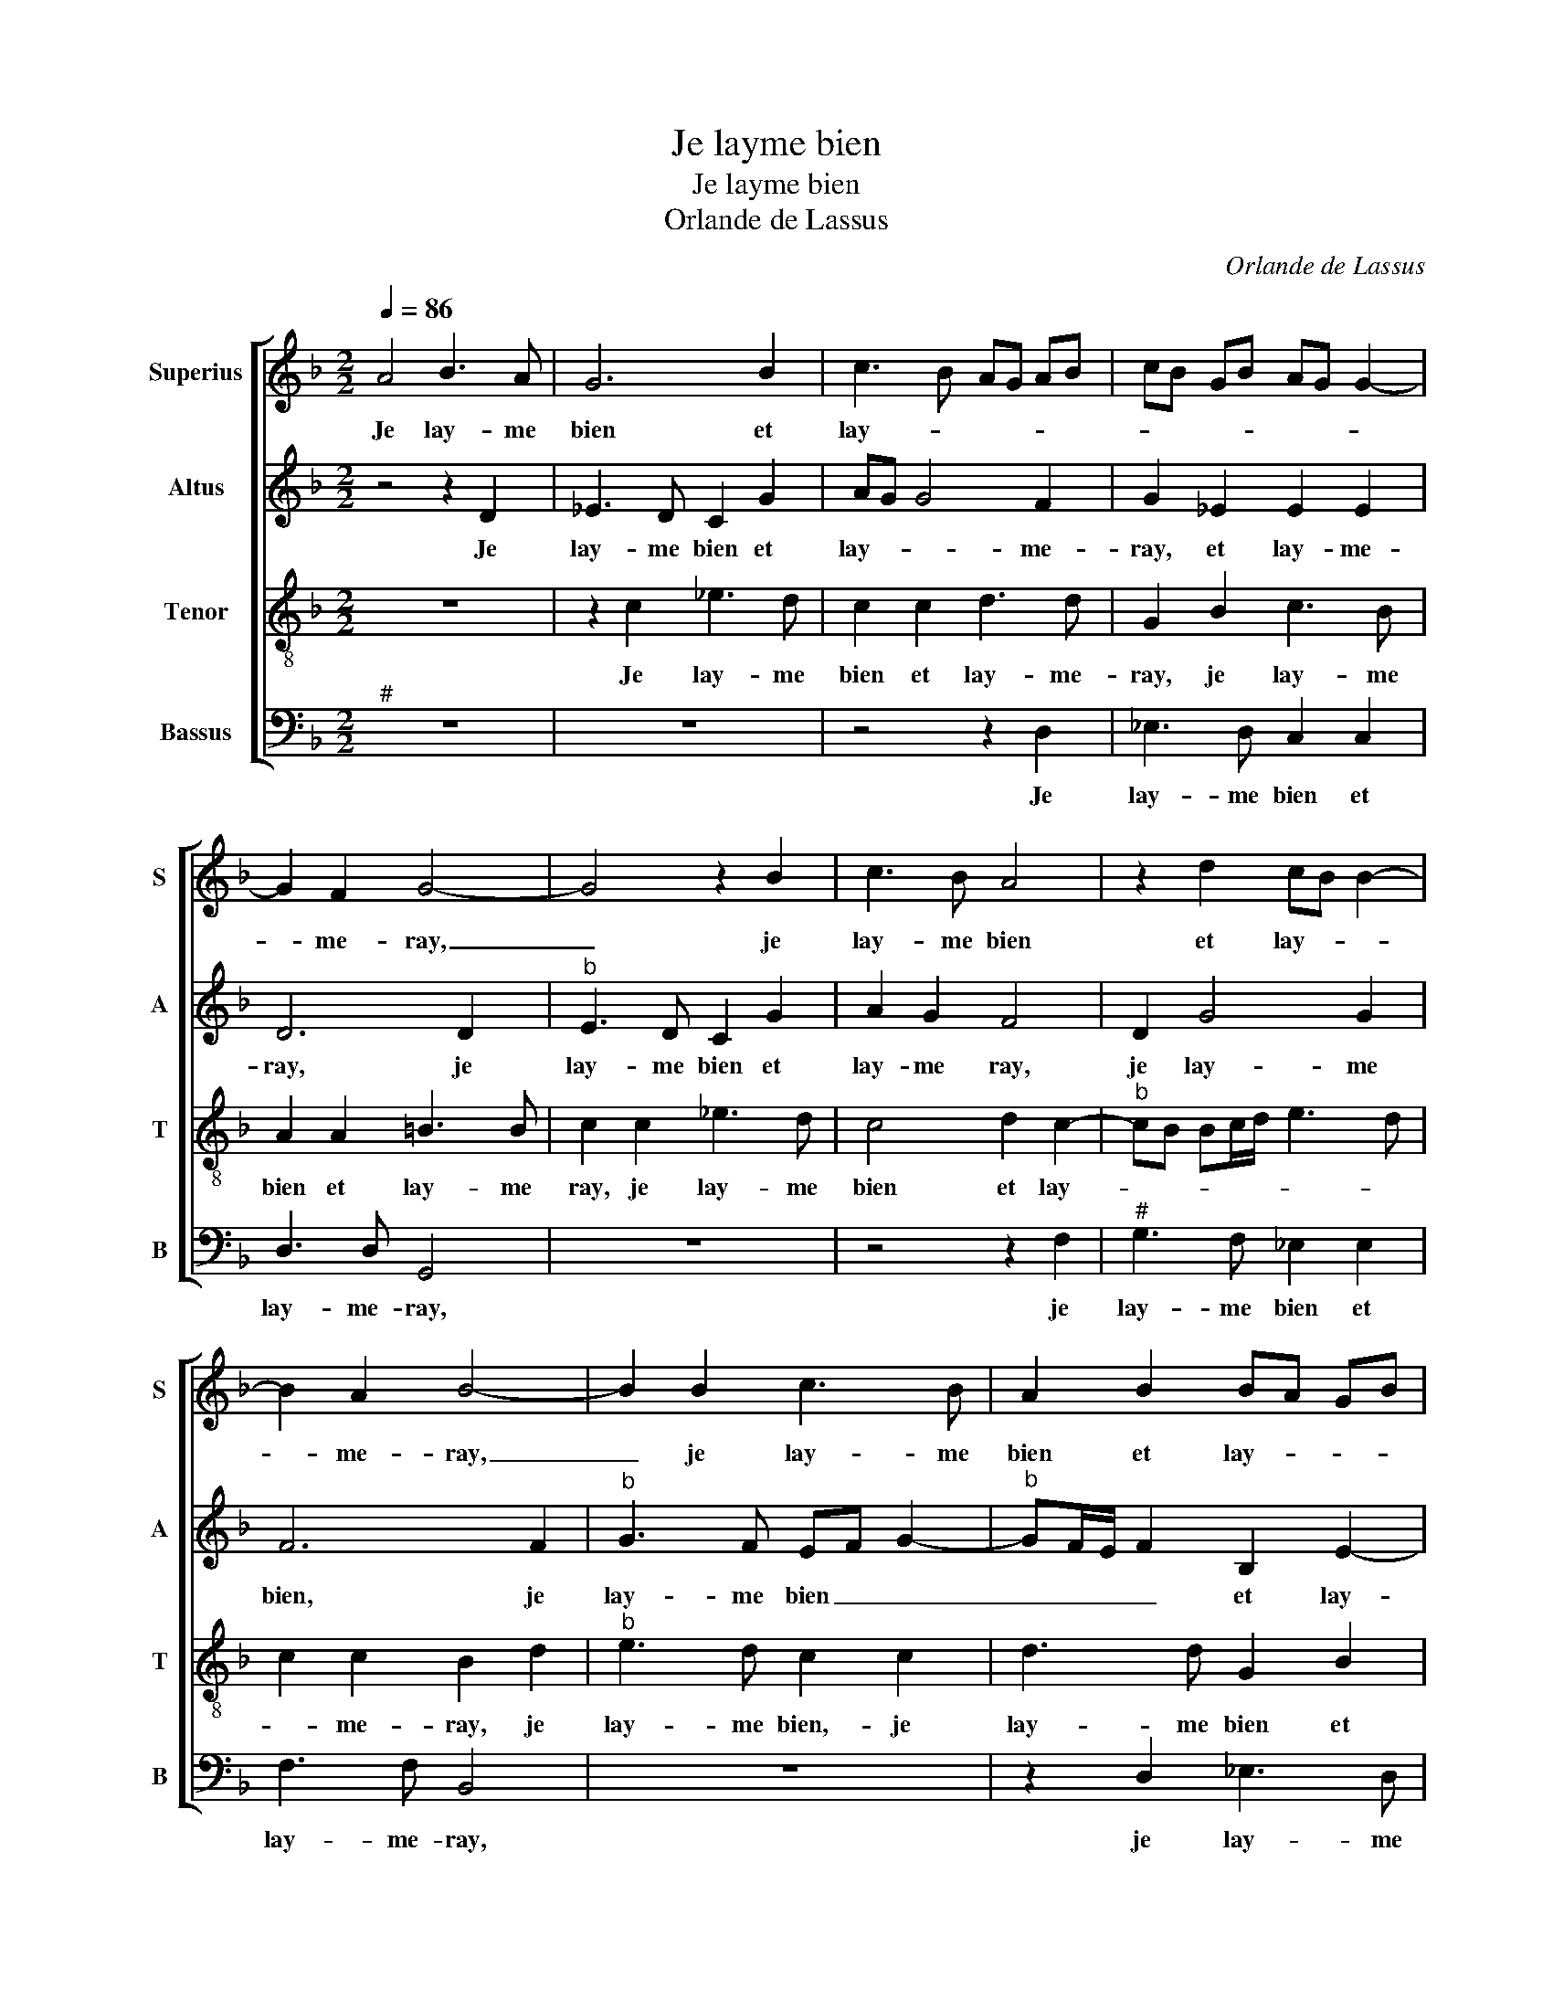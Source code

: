 X:1
T:Je layme bien
T:Je layme bien
T:Orlande de Lassus
C:Orlande de Lassus
%%score [ 1 2 3 4 ]
L:1/8
Q:1/4=86
M:2/2
K:F
V:1 treble nm="Superius" snm="S"
V:2 treble nm="Altus" snm="A"
V:3 treble-8 nm="Tenor" snm="T"
V:4 bass nm="Bassus" snm="B"
V:1
 A4 B3 A | G6 B2 | c3 B AG AB | cB GB AG G2- | G2 F2 G4- | G4 z2 B2 | c3 B A4 | z2 d2 cB B2- | %8
w: Je lay- me|bien et|lay- * * * * *||* me- ray,|_ je|lay- me bien|et lay- * *|
 B2 A2 B4- | B2 B2 c3 B | A2 B2 BA GB | AG G4 F2 | G4 z4 | z2 A2 GGBB | AADG AA B2 | d2 c2 A2 B2- | %16
w: * me- ray,|_ je lay- me|bien et lay- * * *|* * * me-|ray,|à ce pro- pos suis|et se- ray et de- meu- ray|tout- te ma vi-|
 BA G4 F2 | G3 d cAcc | BG G2 DdcA | ccBG B2 A2- | AAGE GGBB | A2 AA B3 A | G6 B2 | c3 B AGAB | %24
w: |e, et quoy qu'on me dit-|par en- vi- e, et quoy qu'on|me dit par en- vi- e,|_ et quoy qu'on me dit par en-|vi- e, le lay- me|bien et|lay- * * * * *|
 cBGB AG G2- | G2 F2 G4- | G4 z2 B2 | c3 B A4 | z2 d2 cB B2- | B2 A2 B4- | B2 B2 c3 B | %31
w: |* me- ray,|_ je|lay- me bien,|et lay- * *|* me- ray,|_ je lay- me|
 A2 B2 BA GB | AG G4 F2 | G8 |] %34
w: bien et lay- * * *|* * * me-|ray.|
V:2
 z4 z2 D2 | _E3 D C2 G2 | AG G4 F2 | G2 _E2 E2 E2 | D6 D2 |"^b" E3 D C2 G2 | A2 G2 F4 | D2 G4 G2 | %8
w: Je|lay- me bien et|lay- * * me-|ray, et lay- me-|ray, je|lay- me bien et|lay- me ray,|je lay- me|
 F6 F2 |"^b" G3 F EF G2- |"^b" GF/E/ F2 B,2 E2- | E2 E2 D4- | D2 D2 DDFF | EEFF D_EDG | %14
w: bien, je|lay- me bien _ _|_ _ _ _ et lay-|* me- ray,|_ à ce pro- pos suis|et se- ray, à ce pro- pos suis|
"^-natural""^-natural" G^FGD F3 F | F2 E2 FEDC | B,2 C2 D4 | D4 F2 EC | D_EDD GD z F | %19
w: et se- ray et de- meu-|ray tout- te _ _ _|_ ma vi-|e, et quoy qu'on|ma dit par en- vi- e, et|
 ECD_E DD F2 | FFEC EE G2- | GG ^F2 G2 D2 | _E3 D C2 G2 | AG G4 F2 | G2 _E2 E2 E2 | D6 D2 | %26
w: quoy qu'on me dit par en- vi-|e, et quoy qu'on me dit par|_ en- vi- e, je|lay- me bien et|lay- * * me-|ray, je lay- me|bien, je|
"^b" E3 D C2 G2 | A2 G2 F4 | D2 G4 G2 | F6 F2 |"^b" G3 F EF G2- |"^b" GF/E/ F2 B,2 E2- | %32
w: lay- me bien et|lay- me- ray,|et lay- me-|ray, je|lay- me bien, _ _|_ _ _ _ et lay-|
 E2 E2 D4- | D8 |] %34
w: * me- ray.|_|
V:3
 z8 | z2 c2 _e3 d | c2 c2 d3 d | G2 B2 c3 B | A2 A2 =B3 B | c2 c2 _e3 d | c4 d2 c2- | %7
w: |Je lay- me|bien et lay- me-|ray, je lay- me|bien et lay- me|ray, je lay- me|bien et lay-|
"^b" cB Bc/d/ e3 d | c2 c2 B2 d2 |"^b" e3 d c2 c2 | d3 d G2 B2 | c3 B A2 A2 | G2 B2 ABcd | %13
w: |* me- ray, je|lay- me bien,- je|lay- me bien et|lay- * * me|ray, à ce pro- pos suis|
 dcdd =BcGe |"^b" cdBB c2 d2 | B2 G2 F4 | G4 A4 | G4 z4 | z cBG BBAF | A2 G4 z d | cAcG c2 d2 | %21
w: et se- ray, à ce pro- pos suis|et se- ray et- de- meu-|ray tout- te|ma vi-|e,|et quoy qu'on me dit par en-|vi- e, et|quoy qu'on me dit par en-|
 d4 G4 | z2 c2 _e3 d | c2 c2 d3 d | G2 B2 c3 B | A2 A2 =B3 B | c2 c2 _e3 d | c4 d2 c2- | %28
w: vi- e,|je lay- me|bien et lay- me-|ray, je lay- me|bien et lay- me-|ray, je lay- me|bien et lay-|
"^b" cB Bc/d/ e3 d | c2 c2 B2 d2 |"^b" e3 d c2 c2 | d3 d G2 B2 | c3 B A2 A2 | =B8 |] %34
w: |me- me- ray, je|lay- me bien et|lay- me- ray, et|lay- * * me|ray.|
V:4
"^#" z8 | z8 | z4 z2 D,2 | _E,3 D, C,2 C,2 | D,3 D, G,,4 | z8 | z4 z2 F,2 |"^#" G,3 F, _E,2 E,2 | %8
w: ||Je|lay- me bien et|lay- me- ray,||je|lay- me bien et|
 F,3 F, B,,4 | z8 | z2 D,2 _E,3 D, | C,2 C,2 D,3 D, | G,,2 G,2 ^F,G,A,B, | G,A, D,2 z4 | %14
w: lay- me- ray,||je lay- me|bien et jay- me|ray, à ce pro- pos suis|et se- ray|
 z D, G,2 F,2 B,,2- | B,,2 C,2 D,2 B,,2 |"^b" E,4 D,4 | z2 B,2 A,F,A,A, | G,C, G,2 G,2 z2 | %19
w: et de- meu- ray|_ tout- te ma|vi- e,|et quoy qu'on me dit|par en- vi- e,|
 z4 z G,F,D, | F,F, C,3 C, G,,2 | D,4 z4 | z8 | z4 z2 D,2 | _E,3 D, C,2 C,2 | D,3 D, G,,4 | z8 | %27
w: et quoy qu'on|me dit par en- vi-|e,||je|lay- me bien et|lay- me- ray,||
 z4 z2 F,2 |"^#" G,3 F, _E,2 E,2 | F,3 F, B,,4 | z8 | z2 D,2 _E,3 D, | C,2 C,2 D,3 D, | G,,8 |] %34
w: je|lay- me bien et|lay- me- ray,||je lay- me|bien et lay- me-|ray.|


